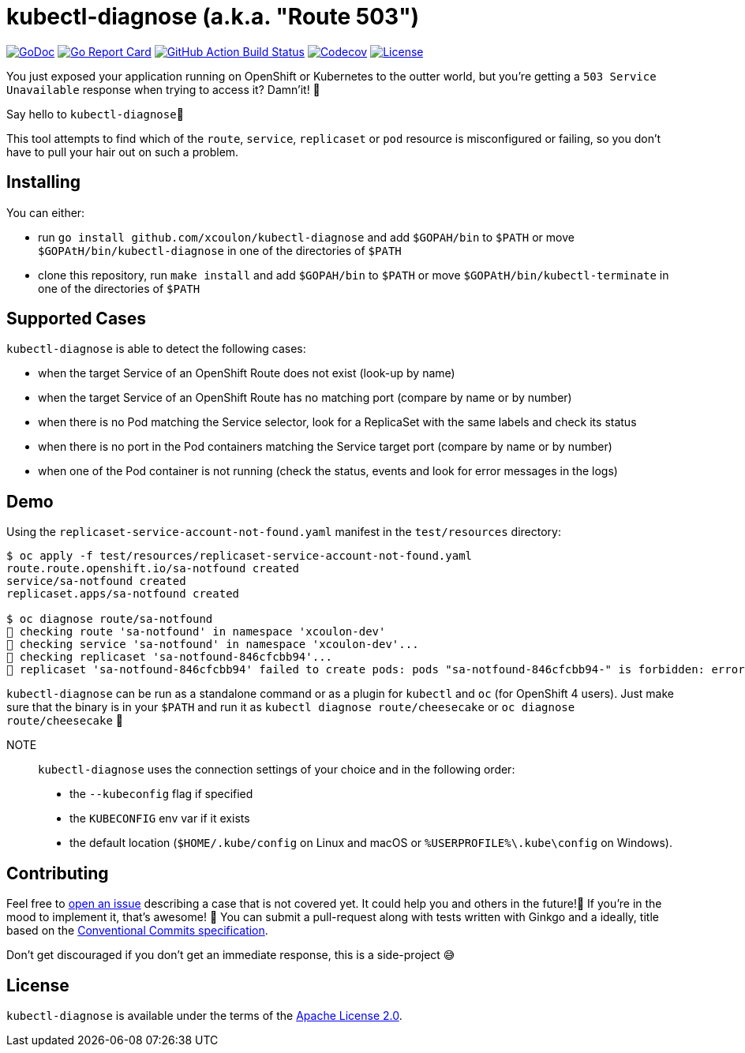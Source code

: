 = kubectl-diagnose (a.k.a. "Route 503")

image:https://godoc.org/github.com/xcoulon/kubectl-diagnose?status.svg["GoDoc", link="https://godoc.org/github.com/xcoulon/kubectl-diagnose"]
image:https://goreportcard.com/badge/github.com/xcoulon/kubectl-diagnose["Go Report Card", link="https://goreportcard.com/report/github.com/xcoulon/kubectl-diagnose"]
image:https://github.com/xcoulon/kubectl-diagnose/workflows/ci-build/badge.svg["GitHub Action Build Status", link="https://github.com/xcoulon/kubectl-diagnose/actions?query=workflow%3Aci-build"]
image:https://codecov.io/gh/xcoulon/kubectl-diagnose/branch/main/graph/badge.svg["Codecov", link="https://codecov.io/gh/xcoulon/kubectl-diagnose"]
image:https://img.shields.io/badge/License-Apache%202.0-blue.svg["License", link="https://opensource.org/licenses/Apache-2.0"]

You just exposed your application running on OpenShift or Kubernetes to the outter world, but you're getting a `503 Service Unavailable` response when trying to access it? 
Damn'it! 😬

Say hello to `kubectl-diagnose`👋 

This tool attempts to find which of the `route`, `service`, `replicaset` or `pod` resource is misconfigured or failing, so you don't have to pull your hair out on such a problem.



== Installing

You can either:

- run `go install github.com/xcoulon/kubectl-diagnose` and add `$GOPAH/bin` to `$PATH` or move `$GOPAtH/bin/kubectl-diagnose` in one of the directories of `$PATH`
- clone this repository, run `make install` and add `$GOPAH/bin` to `$PATH` or move `$GOPAtH/bin/kubectl-terminate` in one of the directories of `$PATH`

== Supported Cases

`kubectl-diagnose` is able to detect the following cases:

- when the target Service of an OpenShift Route does not exist (look-up by name)
- when the target Service of an OpenShift Route has no matching port (compare by name or by number)
- when there is no Pod matching the Service selector, look for a ReplicaSet with the same labels and check its status
- when there is no port in the Pod containers matching the Service target port (compare  by name or by number)
- when one of the Pod container is not running (check the status, events and look for error messages in the logs)

== Demo

Using the `replicaset-service-account-not-found.yaml` manifest in the `test/resources` directory:

[source,bash]
----
$ oc apply -f test/resources/replicaset-service-account-not-found.yaml
route.route.openshift.io/sa-notfound created
service/sa-notfound created
replicaset.apps/sa-notfound created

$ oc diagnose route/sa-notfound
👀 checking route 'sa-notfound' in namespace 'xcoulon-dev'
👀 checking service 'sa-notfound' in namespace 'xcoulon-dev'...
👀 checking replicaset 'sa-notfound-846cfcbb94'...
👻 replicaset 'sa-notfound-846cfcbb94' failed to create pods: pods "sa-notfound-846cfcbb94-" is forbidden: error looking up service account xcoulon-dev/sa-notfound: serviceaccount "sa-notfound" not found
----

`kubectl-diagnose` can be run as a standalone command or as a plugin for `kubectl` and `oc` (for OpenShift 4 users). Just make sure that the binary is in your `$PATH` and run it as `kubectl diagnose route/cheesecake` or `oc diagnose route/cheesecake` 🎉

NOTE:: `kubectl-diagnose` uses the connection settings of your choice and in the following order: 
- the `--kubeconfig` flag if specified 
- the `KUBECONFIG` env var if it exists
- the default location (`$HOME/.kube/config` on Linux and macOS or `%USERPROFILE%\.kube\config` on Windows). 

== Contributing

Feel free to https://github.com/xcoulon/kubectl-diagnose/issues[open an issue] describing a case that is not covered yet. It could help you and others in the future!🤩
If you're in the mood to implement it, that's awesome! 🙌
You can submit a pull-request along with tests written with Ginkgo and a ideally, title based on the https://www.conventionalcommits.org/en/v1.0.0/[Conventional Commits specification].

Don’t get discouraged if you don't get an immediate response, this is a side-project 😅

== License

`kubectl-diagnose` is available under the terms of the https://raw.githubusercontent.com/xcoulon/kubectl-diagnose/LICENSE[Apache License 2.0].